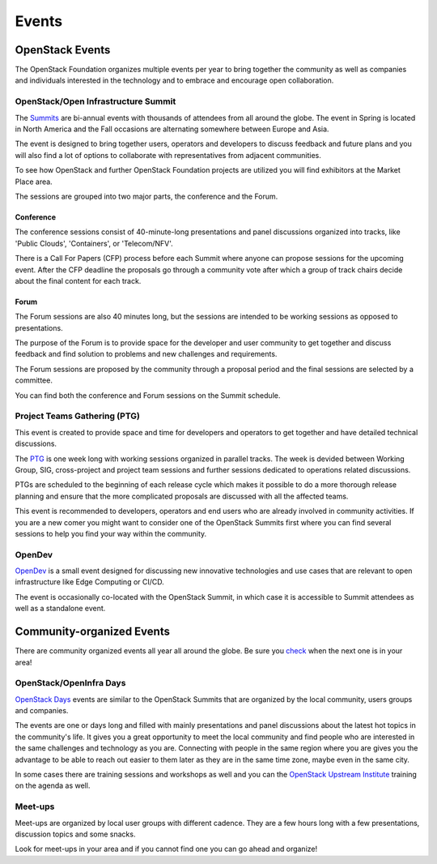 ######
Events
######

OpenStack Events
================

The OpenStack Foundation organizes multiple events per year to bring together
the community as well as companies and individuals interested in the technology
and to embrace and encourage open collaboration.

OpenStack/Open Infrastructure Summit
------------------------------------

The `Summits <https://www.openstack.org/summit/other-summits/>`_ are bi-annual
events with thousands of attendees from all around the globe. The event in
Spring is located in North America and the Fall occasions are alternating
somewhere between Europe and Asia.

The event is designed to bring together users, operators and developers to
discuss feedback and future plans and you will also find a lot of options to
collaborate with representatives from adjacent communities.

To see how OpenStack and further OpenStack Foundation projects are utilized you
will find exhibitors at the Market Place area.

The sessions are grouped into two major parts, the conference and the Forum.

Conference
++++++++++

The conference sessions consist of 40-minute-long presentations and panel
discussions organized into tracks, like 'Public Clouds', 'Containers', or
'Telecom/NFV'.

There is a Call For Papers (CFP) process before each Summit where anyone can
propose sessions for the upcoming event. After the CFP deadline the proposals
go through a community vote after which a group of track chairs decide about
the final content for each track.

Forum
+++++

The Forum sessions are also 40 minutes long, but the sessions are intended to
be working sessions as opposed to presentations.

The purpose of the Forum is to provide space for the developer and user
community to get together and discuss feedback and find solution to problems
and new challenges and requirements.

The Forum sessions are proposed by the community through a proposal period and
the final sessions are selected by a committee.

You can find both the conference and Forum sessions on the Summit schedule.

Project Teams Gathering (PTG)
-----------------------------

This event is created to provide space and time for developers and operators to
get together and have detailed technical discussions.

The `PTG <https://www.openstack.org/ptg/>`_ is one week long with working
sessions organized in parallel tracks. The week is devided between Working
Group, SIG, cross-project and project team sessions and further sessions
dedicated to operations related discussions.

PTGs are scheduled to the beginning of each release cycle which makes it
possible to do a more thorough release planning and ensure that the more
complicated proposals are discussed with all the affected teams.

This event is recommended to developers, operators and end users who are
already involved in community activities. If you are a new comer you might
want to consider one of the OpenStack Summits first where you can find several
sessions to help you find your way within the community.

OpenDev
-------

`OpenDev <opendevconf.com>`_ is a small event designed for discussing new
innovative technologies and use cases that are relevant to open infrastructure
like Edge Computing or CI/CD.

The event is occasionally co-located with the OpenStack Summit, in which case
it is accessible to Summit attendees as well as a standalone event.

Community-organized Events
==========================

There are community organized events all year all around the globe. Be sure
you `check <https://www.openstack.org/community/events/>`_ when the next one is
in your area!

OpenStack/OpenInfra Days
------------------------

`OpenStack Days <https://www.openstack.org/community/events/openstackdays>`_
events are similar to the OpenStack Summits that are organized by the local
community, users groups and companies.

The events are one or days long and filled with mainly presentations and panel
discussions about the latest hot topics in the community's life. It gives you a
great opportunity to meet the local community and find people who are
interested in the same challenges and technology as you are. Connecting with
people in the same region where you are gives you the advantage to be able to
reach out easier to them later as they are in the same time zone, maybe even in
the same city.

In some cases there are training sessions and workshops as well and you can
the `OpenStack Upstream Institute
<https://docs.openstack.org/upstream-training/>`_ training on the agenda as
well.

Meet-ups
--------

Meet-ups are organized by local user groups with different cadence. They are a
few hours long with a few presentations, discussion topics and some snacks.

Look for meet-ups in your area and if you cannot find one you can go ahead and
organize!
